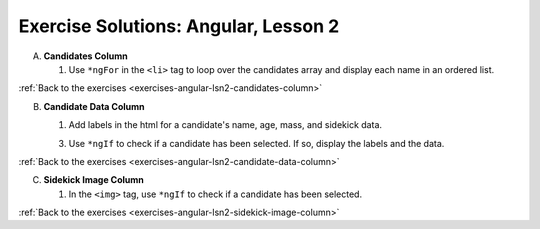 .. _angular-lsn2-exercise-solutions:

Exercise Solutions: Angular, Lesson 2
=====================================

.. _angular-lsn2-exercise-solutionsA:

A. **Candidates Column**

   #. Use ``*ngFor`` in the ``<li>`` tag to loop over the candidates array and display each name in an ordered list.

      .. sourcecode:: html+ng2
         :linenos:

         <div class="candidates col-3">
            <h2>Candidates</h2>
            <ol>
               <li *ngFor="let candidate of candidates" (click)="selected = candidate">{{candidate.name}}</li>
            </ol>
         </div>

:ref:`Back to the exercises <exercises-angular-lsn2-candidates-column>`


B. **Candidate Data Column**

   .. _angular-lsn2-exercise-solutionsB1:

   #. Add labels in the html for a candidate's name, age, mass, and sidekick data.

      .. sourcecode:: html
         :linenos:

         <div class="data col-3">
            <h2>Candidate Data</h2>
            <p>
               Name: <br>
               Age: <br>
               Mass: <br>
               Sidekick: 
            </p>
         </div>

   .. _angular-lsn2-exercise-solutionsB3:

   3. Use ``*ngIf`` to check if a candidate has been selected. If so, display the labels and the data.

      .. sourcecode:: html+ng2
         :linenos:

         <div class="data col-3">
            <h2>Candidate Data</h2>
            <p *ngIf="selected">
               Name: {{selected.name}} <br>
               Age: {{selected.data.age}} <br>
               Mass: {{selected.data.mass}} <br>
               Sidekick: {{selected.data.sidekick}}
            </p>
         </div>

:ref:`Back to the exercises <exercises-angular-lsn2-candidate-data-column>`

.. _angular-lsn2-exercise-solutionsC:

C. **Sidekick Image Column**

   #. In the ``<img>`` tag, use ``*ngIf`` to check if a candidate has been selected.

      .. sourcecode:: html+ng2
         :linenos:

         <div class="centered col-3">
            <h2>Sidekick</h2>
            <div *ngIf = "selected">
               <img src="{{placeholder}}" alt="Oops! Missing photo!"/>
            </div>
         </div>

:ref:`Back to the exercises <exercises-angular-lsn2-sidekick-image-column>`